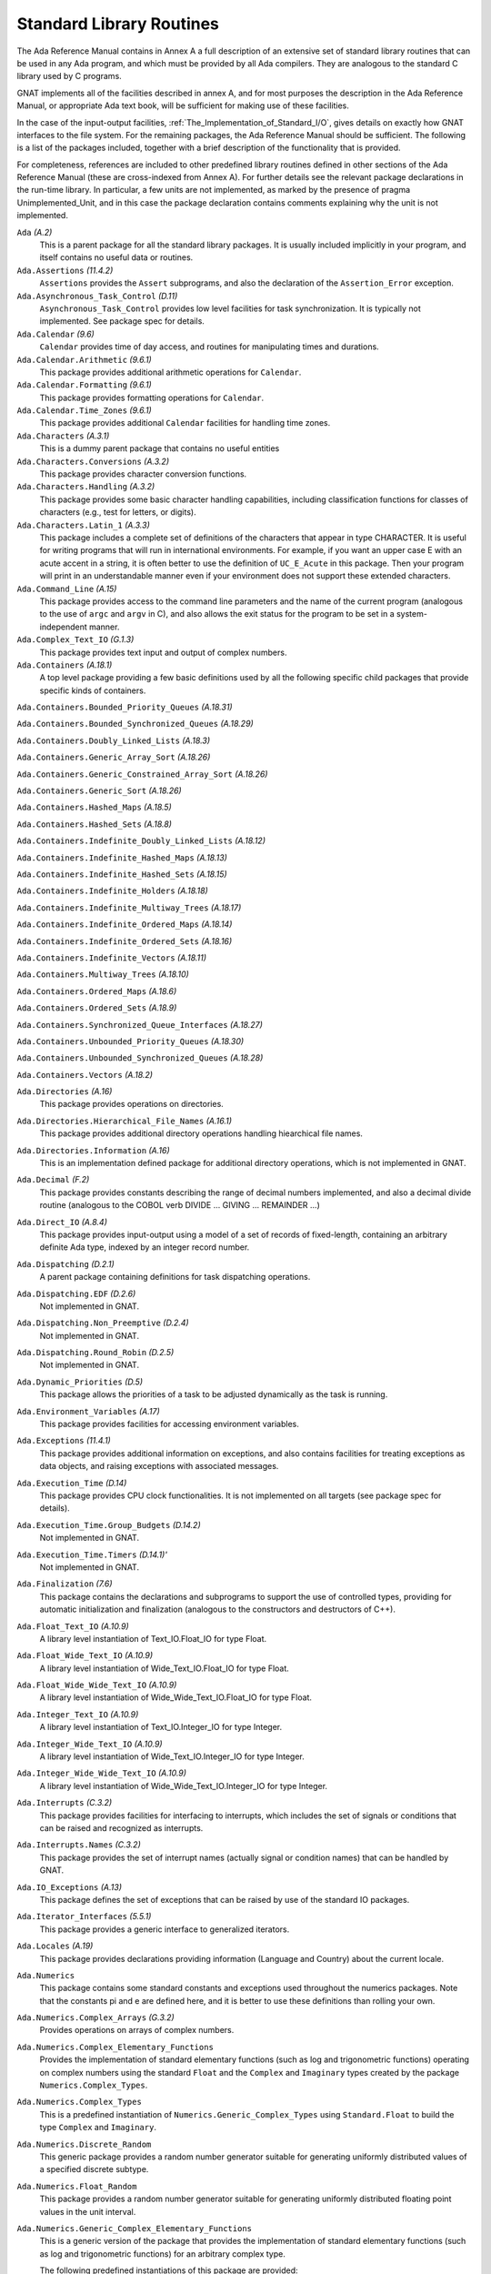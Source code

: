 .. _Standard_Library_Routines:

*************************
Standard Library Routines
*************************

The Ada Reference Manual contains in Annex A a full description of an
extensive set of standard library routines that can be used in any Ada
program, and which must be provided by all Ada compilers.  They are
analogous to the standard C library used by C programs.

GNAT implements all of the facilities described in annex A, and for most
purposes the description in the Ada Reference Manual, or appropriate Ada
text book, will be sufficient for making use of these facilities.

In the case of the input-output facilities,
:ref:`The_Implementation_of_Standard_I/O`,
gives details on exactly how GNAT interfaces to the
file system.  For the remaining packages, the Ada Reference Manual
should be sufficient.  The following is a list of the packages included,
together with a brief description of the functionality that is provided.

For completeness, references are included to other predefined library
routines defined in other sections of the Ada Reference Manual (these are
cross-indexed from Annex A). For further details see the relevant
package declarations in the run-time library. In particular, a few units
are not implemented, as marked by the presence of pragma Unimplemented_Unit,
and in this case the package declaration contains comments explaining why
the unit is not implemented.



``Ada`` *(A.2)*
  This is a parent package for all the standard library packages.  It is
  usually included implicitly in your program, and itself contains no
  useful data or routines.


``Ada.Assertions`` *(11.4.2)*
  ``Assertions`` provides the ``Assert`` subprograms, and also
  the declaration of the ``Assertion_Error`` exception.


``Ada.Asynchronous_Task_Control`` *(D.11)*
  ``Asynchronous_Task_Control`` provides low level facilities for task
  synchronization. It is typically not implemented. See package spec for details.


``Ada.Calendar`` *(9.6)*
  ``Calendar`` provides time of day access, and routines for
  manipulating times and durations.


``Ada.Calendar.Arithmetic`` *(9.6.1)*
  This package provides additional arithmetic
  operations for ``Calendar``.


``Ada.Calendar.Formatting`` *(9.6.1)*
  This package provides formatting operations for ``Calendar``.


``Ada.Calendar.Time_Zones`` *(9.6.1)*
  This package provides additional ``Calendar`` facilities
  for handling time zones.


``Ada.Characters`` *(A.3.1)*
  This is a dummy parent package that contains no useful entities


``Ada.Characters.Conversions`` *(A.3.2)*
  This package provides character conversion functions.


``Ada.Characters.Handling`` *(A.3.2)*
  This package provides some basic character handling capabilities,
  including classification functions for classes of characters (e.g., test
  for letters, or digits).


``Ada.Characters.Latin_1`` *(A.3.3)*
  This package includes a complete set of definitions of the characters
  that appear in type CHARACTER.  It is useful for writing programs that
  will run in international environments.  For example, if you want an
  upper case E with an acute accent in a string, it is often better to use
  the definition of ``UC_E_Acute`` in this package.  Then your program
  will print in an understandable manner even if your environment does not
  support these extended characters.


``Ada.Command_Line`` *(A.15)*
  This package provides access to the command line parameters and the name
  of the current program (analogous to the use of ``argc`` and ``argv``
  in C), and also allows the exit status for the program to be set in a
  system-independent manner.


``Ada.Complex_Text_IO`` *(G.1.3)*
  This package provides text input and output of complex numbers.


``Ada.Containers`` *(A.18.1)*
  A top level package providing a few basic definitions used by all the
  following specific child packages that provide specific kinds of
  containers.

``Ada.Containers.Bounded_Priority_Queues`` *(A.18.31)*

``Ada.Containers.Bounded_Synchronized_Queues`` *(A.18.29)*

``Ada.Containers.Doubly_Linked_Lists`` *(A.18.3)*

``Ada.Containers.Generic_Array_Sort`` *(A.18.26)*

``Ada.Containers.Generic_Constrained_Array_Sort`` *(A.18.26)*

``Ada.Containers.Generic_Sort`` *(A.18.26)*

``Ada.Containers.Hashed_Maps`` *(A.18.5)*

``Ada.Containers.Hashed_Sets`` *(A.18.8)*

``Ada.Containers.Indefinite_Doubly_Linked_Lists`` *(A.18.12)*

``Ada.Containers.Indefinite_Hashed_Maps`` *(A.18.13)*

``Ada.Containers.Indefinite_Hashed_Sets`` *(A.18.15)*

``Ada.Containers.Indefinite_Holders`` *(A.18.18)*

``Ada.Containers.Indefinite_Multiway_Trees`` *(A.18.17)*

``Ada.Containers.Indefinite_Ordered_Maps`` *(A.18.14)*

``Ada.Containers.Indefinite_Ordered_Sets`` *(A.18.16)*

``Ada.Containers.Indefinite_Vectors`` *(A.18.11)*

``Ada.Containers.Multiway_Trees`` *(A.18.10)*

``Ada.Containers.Ordered_Maps`` *(A.18.6)*

``Ada.Containers.Ordered_Sets`` *(A.18.9)*

``Ada.Containers.Synchronized_Queue_Interfaces`` *(A.18.27)*

``Ada.Containers.Unbounded_Priority_Queues`` *(A.18.30)*

``Ada.Containers.Unbounded_Synchronized_Queues`` *(A.18.28)*

``Ada.Containers.Vectors`` *(A.18.2)*

``Ada.Directories`` *(A.16)*
  This package provides operations on directories.


``Ada.Directories.Hierarchical_File_Names`` *(A.16.1)*
  This package provides additional directory operations handling
  hiearchical file names.


``Ada.Directories.Information`` *(A.16)*
  This is an implementation defined package for additional directory
  operations, which is not implemented in GNAT.


``Ada.Decimal`` *(F.2)*
  This package provides constants describing the range of decimal numbers
  implemented, and also a decimal divide routine (analogous to the COBOL
  verb DIVIDE ... GIVING ... REMAINDER ...)


``Ada.Direct_IO`` *(A.8.4)*
  This package provides input-output using a model of a set of records of
  fixed-length, containing an arbitrary definite Ada type, indexed by an
  integer record number.


``Ada.Dispatching`` *(D.2.1)*
  A parent package containing definitions for task dispatching operations.


``Ada.Dispatching.EDF`` *(D.2.6)*
  Not implemented in GNAT.


``Ada.Dispatching.Non_Preemptive`` *(D.2.4)*
  Not implemented in GNAT.


``Ada.Dispatching.Round_Robin`` *(D.2.5)*
  Not implemented in GNAT.


``Ada.Dynamic_Priorities`` *(D.5)*
  This package allows the priorities of a task to be adjusted dynamically
  as the task is running.


``Ada.Environment_Variables`` *(A.17)*
  This package provides facilities for accessing environment variables.


``Ada.Exceptions`` *(11.4.1)*
  This package provides additional information on exceptions, and also
  contains facilities for treating exceptions as data objects, and raising
  exceptions with associated messages.


``Ada.Execution_Time`` *(D.14)*
  This package provides CPU clock functionalities. It is not implemented on
  all targets (see package spec for details).


``Ada.Execution_Time.Group_Budgets`` *(D.14.2)*
  Not implemented in GNAT.


``Ada.Execution_Time.Timers`` *(D.14.1)'*
  Not implemented in GNAT.


``Ada.Finalization`` *(7.6)*
  This package contains the declarations and subprograms to support the
  use of controlled types, providing for automatic initialization and
  finalization (analogous to the constructors and destructors of C++).


``Ada.Float_Text_IO`` *(A.10.9)*
  A library level instantiation of Text_IO.Float_IO for type Float.


``Ada.Float_Wide_Text_IO`` *(A.10.9)*
  A library level instantiation of Wide_Text_IO.Float_IO for type Float.


``Ada.Float_Wide_Wide_Text_IO`` *(A.10.9)*
  A library level instantiation of Wide_Wide_Text_IO.Float_IO for type Float.


``Ada.Integer_Text_IO`` *(A.10.9)*
  A library level instantiation of Text_IO.Integer_IO for type Integer.


``Ada.Integer_Wide_Text_IO`` *(A.10.9)*
  A library level instantiation of Wide_Text_IO.Integer_IO for type Integer.


``Ada.Integer_Wide_Wide_Text_IO`` *(A.10.9)*
  A library level instantiation of Wide_Wide_Text_IO.Integer_IO for type Integer.


``Ada.Interrupts`` *(C.3.2)*
  This package provides facilities for interfacing to interrupts, which
  includes the set of signals or conditions that can be raised and
  recognized as interrupts.


``Ada.Interrupts.Names`` *(C.3.2)*
  This package provides the set of interrupt names (actually signal
  or condition names) that can be handled by GNAT.


``Ada.IO_Exceptions`` *(A.13)*
  This package defines the set of exceptions that can be raised by use of
  the standard IO packages.


``Ada.Iterator_Interfaces`` *(5.5.1)*
  This package provides a generic interface to generalized iterators.


``Ada.Locales`` *(A.19)*
  This package provides declarations providing information (Language
  and Country) about the current locale.


``Ada.Numerics``
  This package contains some standard constants and exceptions used
  throughout the numerics packages.  Note that the constants pi and e are
  defined here, and it is better to use these definitions than rolling
  your own.


``Ada.Numerics.Complex_Arrays`` *(G.3.2)*
  Provides operations on arrays of complex numbers.


``Ada.Numerics.Complex_Elementary_Functions``
  Provides the implementation of standard elementary functions (such as
  log and trigonometric functions) operating on complex numbers using the
  standard ``Float`` and the ``Complex`` and ``Imaginary`` types
  created by the package ``Numerics.Complex_Types``.


``Ada.Numerics.Complex_Types``
  This is a predefined instantiation of
  ``Numerics.Generic_Complex_Types`` using ``Standard.Float`` to
  build the type ``Complex`` and ``Imaginary``.


``Ada.Numerics.Discrete_Random``
  This generic package provides a random number generator suitable for generating
  uniformly distributed values of a specified discrete subtype.


``Ada.Numerics.Float_Random``
  This package provides a random number generator suitable for generating
  uniformly distributed floating point values in the unit interval.


``Ada.Numerics.Generic_Complex_Elementary_Functions``
  This is a generic version of the package that provides the
  implementation of standard elementary functions (such as log and
  trigonometric functions) for an arbitrary complex type.

  The following predefined instantiations of this package are provided:

  * ``Short_Float``

    ``Ada.Numerics.Short_Complex_Elementary_Functions``

  * ``Float``

    ``Ada.Numerics.Complex_Elementary_Functions``

  * ``Long_Float``

    ``Ada.Numerics.Long_Complex_Elementary_Functions``

``Ada.Numerics.Generic_Complex_Types``
  This is a generic package that allows the creation of complex types,
  with associated complex arithmetic operations.

  The following predefined instantiations of this package exist

  * ``Short_Float``

    ``Ada.Numerics.Short_Complex_Complex_Types``

  * ``Float``

    ``Ada.Numerics.Complex_Complex_Types``

  * ``Long_Float``

    ``Ada.Numerics.Long_Complex_Complex_Types``

``Ada.Numerics.Generic_Elementary_Functions``
  This is a generic package that provides the implementation of standard
  elementary functions (such as log an trigonometric functions) for an
  arbitrary float type.

  The following predefined instantiations of this package exist

  * ``Short_Float``

    ``Ada.Numerics.Short_Elementary_Functions``

  * ``Float``

    ``Ada.Numerics.Elementary_Functions``

  * ``Long_Float``

    ``Ada.Numerics.Long_Elementary_Functions``

``Ada.Numerics.Generic_Real_Arrays`` *(G.3.1)*
  Generic operations on arrays of reals

``Ada.Numerics.Real_Arrays`` *(G.3.1)*
  Preinstantiation of Ada.Numerics.Generic_Real_Arrays (Float).

``Ada.Real_Time`` *(D.8)*
  This package provides facilities similar to those of ``Calendar``, but
  operating with a finer clock suitable for real time control. Note that
  annex D requires that there be no backward clock jumps, and GNAT generally
  guarantees this behavior, but of course if the external clock on which
  the GNAT runtime depends is deliberately reset by some external event,
  then such a backward jump may occur.

``Ada.Real_Time.Timing_Events`` *(D.15)*
  Not implemented in GNAT.

``Ada.Sequential_IO`` *(A.8.1)*
  This package provides input-output facilities for sequential files,
  which can contain a sequence of values of a single type, which can be
  any Ada type, including indefinite (unconstrained) types.

``Ada.Storage_IO`` *(A.9)*
  This package provides a facility for mapping arbitrary Ada types to and
  from a storage buffer.  It is primarily intended for the creation of new
  IO packages.

``Ada.Streams`` *(13.13.1)*
  This is a generic package that provides the basic support for the
  concept of streams as used by the stream attributes (``Input``,
  ``Output``, ``Read`` and ``Write``).

``Ada.Streams.Stream_IO`` *(A.12.1)*
  This package is a specialization of the type ``Streams`` defined in
  package ``Streams`` together with a set of operations providing
  Stream_IO capability.  The Stream_IO model permits both random and
  sequential access to a file which can contain an arbitrary set of values
  of one or more Ada types.

``Ada.Strings`` *(A.4.1)*
  This package provides some basic constants used by the string handling
  packages.


``Ada.Strings.Bounded`` *(A.4.4)*
  This package provides facilities for handling variable length
  strings.  The bounded model requires a maximum length.  It is thus
  somewhat more limited than the unbounded model, but avoids the use of
  dynamic allocation or finalization.

``Ada.Strings.Bounded.Equal_Case_Insensitive`` *(A.4.10)*
  Provides case-insensitive comparisons of bounded strings

``Ada.Strings.Bounded.Hash`` *(A.4.9)*
  This package provides a generic hash function for bounded strings

``Ada.Strings.Bounded.Hash_Case_Insensitive`` *(A.4.9)*
  This package provides a generic hash function for bounded strings that
  converts the string to be hashed to lower case.

``Ada.Strings.Bounded.Less_Case_Insensitive`` *(A.4.10)*
  This package provides a comparison function for bounded strings that works
  in a case insensitive manner by converting to lower case before the comparison.

``Ada.Strings.Fixed`` *(A.4.3)*
  This package provides facilities for handling fixed length strings.

``Ada.Strings.Fixed.Equal_Case_Insensitive`` *(A.4.10)*
  This package provides an equality function for fixed strings that compares
  the strings after converting both to lower case.

``Ada.Strings.Fixed.Hash_Case_Insensitive`` *(A.4.9)*
  This package provides a case insensitive hash function for fixed strings that
  converts the string to lower case before computing the hash.

``Ada.Strings.Fixed.Less_Case_Insensitive`` *(A.4.10)*
  This package provides a comparison function for fixed strings that works
  in a case insensitive manner by converting to lower case before the comparison.

``Ada.Strings.Hash`` *(A.4.9)*
  This package provides a hash function for strings.

``Ada.Strings.Hash_Case_Insensitive`` *(A.4.9)*
  This package provides a hash function for strings that is case insensitive.
  The string is converted to lower case before computing the hash.

``Ada.Strings.Less_Case_Insensitive`` *(A.4.10)*
  This package provides a comparison function for\\strings that works
  in a case insensitive manner by converting to lower case before the comparison.

``Ada.Strings.Maps`` *(A.4.2)*
  This package provides facilities for handling character mappings and
  arbitrarily defined subsets of characters.  For instance it is useful in
  defining specialized translation tables.

``Ada.Strings.Maps.Constants`` *(A.4.6)*
  This package provides a standard set of predefined mappings and
  predefined character sets.  For example, the standard upper to lower case
  conversion table is found in this package.  Note that upper to lower case
  conversion is non-trivial if you want to take the entire set of
  characters, including extended characters like E with an acute accent,
  into account.  You should use the mappings in this package (rather than
  adding 32 yourself) to do case mappings.

``Ada.Strings.Unbounded`` *(A.4.5)*
  This package provides facilities for handling variable length
  strings.  The unbounded model allows arbitrary length strings, but
  requires the use of dynamic allocation and finalization.

``Ada.Strings.Unbounded.Equal_Case_Insensitive`` *(A.4.10)*
  Provides case-insensitive comparisons of unbounded strings

``Ada.Strings.Unbounded.Hash`` *(A.4.9)*
  This package provides a generic hash function for unbounded strings

``Ada.Strings.Unbounded.Hash_Case_Insensitive`` *(A.4.9)*
  This package provides a generic hash function for unbounded strings that
  converts the string to be hashed to lower case.

``Ada.Strings.Unbounded.Less_Case_Insensitive`` *(A.4.10)*
  This package provides a comparison function for unbounded strings that works
  in a case insensitive manner by converting to lower case before the comparison.

``Ada.Strings.UTF_Encoding`` *(A.4.11)*
  This package provides basic definitions for dealing with UTF-encoded strings.

``Ada.Strings.UTF_Encoding.Conversions`` *(A.4.11)*
  This package provides conversion functions for UTF-encoded strings.

``Ada.Strings.UTF_Encoding.Strings`` *(A.4.11)*

``Ada.Strings.UTF_Encoding.Wide_Strings`` *(A.4.11)*

``Ada.Strings.UTF_Encoding.Wide_Wide_Strings`` *(A.4.11)*
  These packages provide facilities for handling UTF encodings for
  Strings, Wide_Strings and Wide_Wide_Strings.

``Ada.Strings.Wide_Bounded`` *(A.4.7)*

``Ada.Strings.Wide_Fixed`` *(A.4.7)*

``Ada.Strings.Wide_Maps`` *(A.4.7)*

``Ada.Strings.Wide_Unbounded`` *(A.4.7)*
  These packages provide analogous capabilities to the corresponding
  packages without ``Wide_`` in the name, but operate with the types
  ``Wide_String`` and ``Wide_Character`` instead of ``String``
  and ``Character``. Versions of all the child packages are available.

``Ada.Strings.Wide_Wide_Bounded`` *(A.4.7)*

``Ada.Strings.Wide_Wide_Fixed`` *(A.4.7)*

``Ada.Strings.Wide_Wide_Maps`` *(A.4.7)*

``Ada.Strings.Wide_Wide_Unbounded`` *(A.4.7)*
  These packages provide analogous capabilities to the corresponding
  packages without ``Wide_`` in the name, but operate with the types
  ``Wide_Wide_String`` and ``Wide_Wide_Character`` instead
  of ``String`` and ``Character``.

``Ada.Synchronous_Barriers`` *(D.10.1)*
  This package provides facilities for synchronizing tasks at a low level
  with barriers.

``Ada.Synchronous_Task_Control`` *(D.10)*
  This package provides some standard facilities for controlling task
  communication in a synchronous manner.

``Ada.Synchronous_Task_Control.EDF`` *(D.10)*
  Not implemented in GNAT.

``Ada.Tags``
  This package contains definitions for manipulation of the tags of tagged
  values.

``Ada.Tags.Generic_Dispatching_Constructor`` *(3.9)*
  This package provides a way of constructing tagged class-wide values given
  only the tag value.

``Ada.Task_Attributes`` *(C.7.2)*
  This package provides the capability of associating arbitrary
  task-specific data with separate tasks.

``Ada.Task_Identifification`` *(C.7.1)*
  This package provides capabilities for task identification.

``Ada.Task_Termination`` *(C.7.3)*
  This package provides control over task termination.

``Ada.Text_IO``
  This package provides basic text input-output capabilities for
  character, string and numeric data.  The subpackages of this
  package are listed next. Note that although these are defined
  as subpackages in the RM, they are actually transparently
  implemented as child packages in GNAT, meaning that they
  are only loaded if needed.

``Ada.Text_IO.Decimal_IO``
  Provides input-output facilities for decimal fixed-point types

``Ada.Text_IO.Enumeration_IO``
  Provides input-output facilities for enumeration types.

``Ada.Text_IO.Fixed_IO``
  Provides input-output facilities for ordinary fixed-point types.

``Ada.Text_IO.Float_IO``
  Provides input-output facilities for float types.  The following
  predefined instantiations of this generic package are available:

  * ``Short_Float``

    ``Short_Float_Text_IO``

  * ``Float``

    ``Float_Text_IO``

  * ``Long_Float``

    ``Long_Float_Text_IO``

``Ada.Text_IO.Integer_IO``
  Provides input-output facilities for integer types.  The following
  predefined instantiations of this generic package are available:

  * ``Short_Short_Integer``

    ``Ada.Short_Short_Integer_Text_IO``

  * ``Short_Integer``

    ``Ada.Short_Integer_Text_IO``

  * ``Integer``

    ``Ada.Integer_Text_IO``

  * ``Long_Integer``

    ``Ada.Long_Integer_Text_IO``

  * ``Long_Long_Integer``

    ``Ada.Long_Long_Integer_Text_IO``

``Ada.Text_IO.Modular_IO``
  Provides input-output facilities for modular (unsigned) types.

``Ada.Text_IO.Bounded_IO (A.10.11)``
  Provides input-output facilities for bounded strings.

``Ada.Text_IO.Complex_IO (G.1.3)``
  This package provides basic text input-output capabilities for complex
  data.

``Ada.Text_IO.Editing (F.3.3)``
  This package contains routines for edited output, analogous to the use
  of pictures in COBOL.  The picture formats used by this package are a
  close copy of the facility in COBOL.

``Ada.Text_IO.Text_Streams (A.12.2)``
  This package provides a facility that allows Text_IO files to be treated
  as streams, so that the stream attributes can be used for writing
  arbitrary data, including binary data, to Text_IO files.

``Ada.Text_IO.Unbounded_IO (A.10.12)``
  This package provides input-output facilities for unbounded strings.

``Ada.Unchecked_Conversion (13.9)``
  This generic package allows arbitrary conversion from one type to
  another of the same size, providing for breaking the type safety in
  special circumstances.

  If the types have the same Size (more accurately the same Value_Size),
  then the effect is simply to transfer the bits from the source to the
  target type without any modification.  This usage is well defined, and
  for simple types whose representation is typically the same across
  all implementations, gives a portable method of performing such
  conversions.

  If the types do not have the same size, then the result is implementation
  defined, and thus may be non-portable.  The following describes how GNAT
  handles such unchecked conversion cases.

  If the types are of different sizes, and are both discrete types, then
  the effect is of a normal type conversion without any constraint checking.
  In particular if the result type has a larger size, the result will be
  zero or sign extended.  If the result type has a smaller size, the result
  will be truncated by ignoring high order bits.

  If the types are of different sizes, and are not both discrete types,
  then the conversion works as though pointers were created to the source
  and target, and the pointer value is converted.  The effect is that bits
  are copied from successive low order storage units and bits of the source
  up to the length of the target type.

  A warning is issued if the lengths differ, since the effect in this
  case is implementation dependent, and the above behavior may not match
  that of some other compiler.

  A pointer to one type may be converted to a pointer to another type using
  unchecked conversion.  The only case in which the effect is undefined is
  when one or both pointers are pointers to unconstrained array types.  In
  this case, the bounds information may get incorrectly transferred, and in
  particular, GNAT uses double size pointers for such types, and it is
  meaningless to convert between such pointer types.  GNAT will issue a
  warning if the alignment of the target designated type is more strict
  than the alignment of the source designated type (since the result may
  be unaligned in this case).

  A pointer other than a pointer to an unconstrained array type may be
  converted to and from System.Address.  Such usage is common in Ada 83
  programs, but note that Ada.Address_To_Access_Conversions is the
  preferred method of performing such conversions in Ada 95 and Ada 2005.
  Neither
  unchecked conversion nor Ada.Address_To_Access_Conversions should be
  used in conjunction with pointers to unconstrained objects, since
  the bounds information cannot be handled correctly in this case.

``Ada.Unchecked_Deallocation`` *(13.11.2)*
  This generic package allows explicit freeing of storage previously
  allocated by use of an allocator.

``Ada.Wide_Text_IO`` *(A.11)*
  This package is similar to ``Ada.Text_IO``, except that the external
  file supports wide character representations, and the internal types are
  ``Wide_Character`` and ``Wide_String`` instead of ``Character``
  and ``String``. The corresponding set of nested packages and child
  packages are defined.

``Ada.Wide_Wide_Text_IO`` *(A.11)*
  This package is similar to ``Ada.Text_IO``, except that the external
  file supports wide character representations, and the internal types are
  ``Wide_Character`` and ``Wide_String`` instead of ``Character``
  and ``String``. The corresponding set of nested packages and child
  packages are defined.

For packages in Interfaces and System, all the RM defined packages are
available in GNAT, see the Ada 2012 RM for full details.
